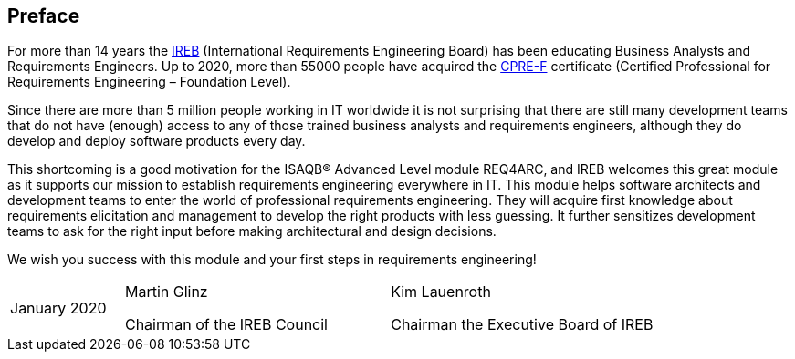 // tag::FEEDBACK[]
// end::FEEDBACK[]

// tag::DE[]

// end::DE[]

// tag::EN[]
:sectnum!:
## Preface

For more than 14 years the https://ireb.org[IREB] (International Requirements Engineering Board) has been educating Business Analysts and Requirements Engineers.
Up to 2020, more than 55000 people have acquired the https://www.ireb.org/en/cpre/[CPRE-F] certificate (Certified Professional for Requirements Engineering – Foundation Level).


Since there are more than 5 million people working in IT worldwide it is not surprising that there are still many development teams that do not have (enough) access to any of those trained business analysts and requirements engineers, although they do develop and deploy software products every day.


This shortcoming is a good motivation for the ISAQB(R) Advanced Level module REQ4ARC, and IREB welcomes this great module as it supports our mission to establish requirements engineering everywhere in IT.
This module helps software architects and development teams to enter the world of professional requirements engineering.
They will acquire first knowledge about requirements elicitation and management to develop the right products with less guessing.
It further sensitizes development teams to ask for the right input before making architectural and design decisions.


We wish you success with this module and your first steps in requirements engineering!

[cols="3,7,7",header=none,frame=none,grid=none]
|===
|January 2020
a|Martin Glinz

Chairman of the IREB Council
a|Kim Lauenroth

Chairman the Executive Board of IREB
|===


// end::EN[]

// tag::REMARK[]
// end::REMARK[]
